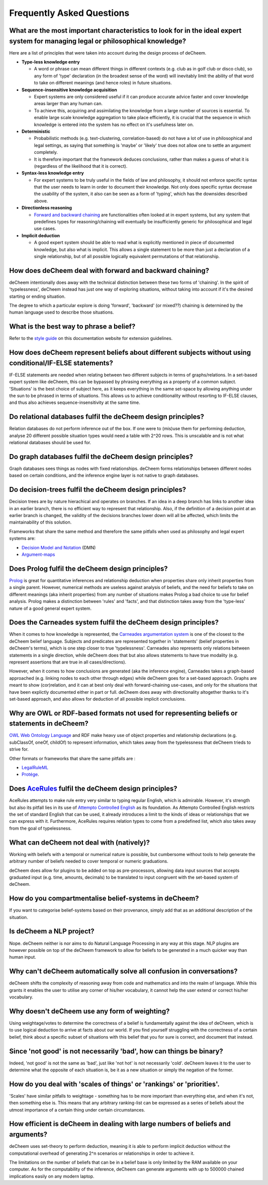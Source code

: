 Frequently Asked Questions
==================================

What are the most important characteristics to look for in the ideal expert system for managing legal or philosophical knowledge?
--------------------------------------------

Here are a list of principles that were taken into account during the design process of deCheem.

* **Type-less knowledge entry**

  * A word or phrase can mean different things in different contexts (e.g. club as in golf club or disco club), so any form of 'type' declaration (in the broadest sense of the word) will inevitably limit the ability of that word to take on different meanings (and hence roles) in future situations.
  
* **Sequence-insensitive knowledge acquisition**

  * Expert systems are only considered useful if it can produce accurate advice faster and cover knowledge areas larger than any human can. 
  * To achieve this, acquiring and assimilating the knowledge from a large number of sources is essential. To enable large scale knowledge aggregation to take place efficiently, it is crucial that the sequence in which knowledge is entered into the system has no effect on it's usefulness later on. 

* **Deterministic**

  * Probabilistic methods (e.g. text-clustering, correlation-based) do not have a lot of use in philosophical and legal settings, as saying that something is 'maybe' or 'likely' true does not allow one to settle an argument completely. 
  * It is therefore important that the framework deduces conclusions, rather than makes a guess of what it is (regardless of the likelihood that it is correct).

* **Syntax-less knowledge entry**

  * For expert systems to be truly useful in the fields of law and philosophy, it should not enforce specific syntax that the user needs to learn in order to document their knowledge. Not only does specific syntax decrease the usability of the system, it also can be seen as a form of 'typing', which has the downsides described above.
  
* **Directionless reasoning**

  * `Forward and backward chaining <https://www.javatpoint.com/forward-chaining-and-backward-chaining-in-ai>`_ are functionalities often looked at in expert systems, but any system that predefines types for reasoning/chaining will eventually be insufficiently generic for philosophical and legal use cases.
  
* **Implicit deduction**

  * A good expert system should be able to read what is explicitly mentioned in piece of documented knowledge, but also what is implicit. This allows a single statement to be more than just a declaration of a single relationship, but of all possible logically equivalent permutations of that relationship.

How does deCheem deal with forward and backward chaining?
--------------------------------------------
deCheem intentionally does away with the technical distinction between these two forms of 'chaining'. In the spirit of 'typelessness', deCheem instead has just one way of exploring situations, without taking into account if it's the desired starting or ending situation. 

The degree to which a particular explore is doing 'forward', 'backward' (or mixed??) chaining is determined by the human language used to describe those situations.

What is the best way to phrase a belief?
--------------------------------------------
Refer to the `style guide <https://decheem.readthedocs.io/en/latest/belief_style_guide.html>`_ on this documentation website for extension guidelines. 

How does deCheem represent beliefs about different subjects without using conditional/IF-ELSE statements?
--------------------------------------------
IF-ELSE statements are needed when relating between two different subjects in terms of graphs/relations. In a set-based expert system like deCheem, this can be bypassed by phrasing everything as a property of a common subject.
'Situations' is the best choice of subject here, as it keeps everything in the same set-space by allowing anything under the sun to be phrased in terms of situations. This allows us to achieve conditionality without resorting to IF-ELSE clauses, and thus also achieves sequence-insensitivity at the same time.

Do relational databases fulfil the deCheem design principles?
--------------------------------------------
Relation databases do not perform inference out of the box. If one were to (mis)use them for performing deduction, analyse 20 different possible situation types would need a table with 2^20 rows. This is unscalable and is not what relational databases should be used for. 

Do graph databases fulfil the deCheem design principles?
--------------------------------------------
Graph databases sees things as nodes with fixed relationships. deCheem forms relationships between different nodes based on certain conditions, and the inference engine layer is not native to graph databases.

Do decision-trees fulfil the deCheem design principles?
--------------------------------------------
Decision trees are by nature hierachical and operates on branches. If an idea in a deep branch has links to another idea in an earlier branch, there is no efficient way to represent that relationship. Also, if the definition of a decision point at an earlier branch is changed, the validity of the decisions branches lower down will all be affected, which limits the maintainability of this solution.

Frameworks that share the same method and therefore the same pitfalls when used as philosophy and legal expert systems are: 

* `Decision Model and Notation <https://en.wikipedia.org/wiki/Decision_Model_and_Notation#DMN_BPMN_example>`_ (DMN)
* `Argument-maps <https://en.wikipedia.org/wiki/Argument_map>`_ 

Does Prolog fulfil the deCheem design principles?
--------------------------------------------
`Prolog <https://en.wikipedia.org/wiki/Prolog>`_ is great for quantitative inferences and relationship deduction when properties share only inherit properties from a single parent. 
However, numerical methods are useless against analysis of beliefs, and the need for beliefs to take on different meanings (aka inherit properties) from any number of situations makes Prolog a bad choice to use for belief analysis.
Prolog makes a distinction between 'rules' and 'facts', and that distinction takes away from the 'type-less' nature of a good general expert system.

Does the Carneades system fulfil the deCheem design principles?
--------------------------------------------
When it comes to how knowledge is represented, the `Carneades argumentation system <https://carneades.github.io/about-carneades/>`_ is one of the closest to the deCheem belief language. Subjects and predicates are represented together in 'statements' (belief properties in deCheem's terms), which is one step closer to true 'typelessness'. Carneades also represents only relations between statements in a single direction, while deCheem does that but also allows statements to have true modality (e.g. represent assertions that are true in all cases/directions).

However, when it comes to how conclusions are generated (aka the inference engine), Carneades takes a graph-based approached (e.g. linking nodes to each other through edges) while deCheem goes for a set-based approach. Graphs are meant to show (cor)relation, and it can at best only deal with forward-chaining use-cases, and only for the situations that have been explictly documented either in part or full. deCheem does away with directionality altogether thanks to it's set-based approach, and also allows for deduction of all possible implicit conclusions.

Why are OWL or RDF-based formats not used for representing beliefs or statements in deCheem?
---------------------------------------------
`OWL Web Ontology Language <https://www.w3.org/TR/owl-features/>`_ and RDF make heavy use of object properties and relationship declarations (e.g. subClassOf, oneOf, childOf) to represent information, which takes away from the typelessness that deCheem trieds to strive for.

Other formats or frameworks that share the same pitfalls are :

* `LegalRuleML <http://docs.oasis-open.org/legalruleml/legalruleml-core-spec/v1.0/legalruleml-core-spec-v1.0.html>`_
* `Protége <https://protege.stanford.edu/>`_. 

Does `AceRules <https://github.com/tkuhn/AceRules>`_ fulfil the deCheem design principles?
----------------------------------------------
AceRules attempts to make rule entry very similar to typing regular English, which is admirable. However, it's strength but also its pitfall lies in its use of `Attempto Controlled English <https://en.wikipedia.org/wiki/Attempto_Controlled_English>`_ as its foundation. 
As Attempto Controlled English restricts the set of standard English that can be used, it already introduces a limit to the kinds of ideas or relationships that we can express with it. Furthermore, AceRules requires relation types to come from a predefined list, which also takes away from the goal of typelessness.

What can deCheem not deal with (natively)?
--------------------------------------------
Working with beliefs with a temporal or numerical nature is possible, but cumbersome without tools to help generate the arbitrary number of beliefs needed to cover temporal or numeric graduations. 

deCheem does allow for plugins to be added on top as pre-processors, allowing data input sources that accepts graduated input (e.g. time, amounts, decimals) to be translated to input congruent with the set-based system of deCheem.

How do you compartmentalise belief-systems in deCheem?
--------------------------------------------
If you want to categorise belief-systems based on their provenance, simply add that as an additional description of the situation.

Is deCheem a NLP project?
--------------------------------------------
Nope. deCheem neither is nor aims to do Natural Language Processing in any way at this stage. NLP plugins are however possible on top of the deCheem framework to allow for beliefs to be generated in a much quicker way than human input.

Why can't deCheem automatically solve all confusion in conversations?
--------------------------------------------
deCheem shifts the complexity of reasoning away from code and mathematics and into the realm of language.
While this grants it enables the user to utilise any corner of his/her vocabulary, it cannot help the user extend or correct his/her vocabulary.

Why doesn't deCheem use any form of weighting? 
--------------------------------------------
Using weightage/votes to determine the correctness of a belief is fundamentally against the idea of deCheem, which is to use logical deduction to arrive at facts about our world. 
If you find yourself struggling with the correctness of a certain belief, think about a specific subset of situations with this belief that you for sure is correct, and document that instead.

Since 'not good' is not necessarily 'bad', how can things be binary?
--------------------------------------------
Indeed, 'not good' is not the same as 'bad', just like 'not hot' is not necessarily 'cold'. deCheem leaves it to the user to determine what the opposite of each situation is, be it as a new situation or simply the negation of the former.

How do you deal with 'scales of things' or 'rankings' or 'priorities'.
--------------------------------------------
'Scales' have similar pitfalls to weightage - something has to be more important than everything else, and when it's not, then something else is. This means that any arbitrary ranking-list can be expressed as a series of beliefs about the utmost importance of a certain thing under certain circumstances.

How efficient is deCheem in dealing with large numbers of beliefs and arguments?
--------------------------------------------
deCheem uses set-theory to perform deduction, meaning it is able to perform implicit deduction without the computational overhead of generating 2^n scenarios or relationships in order to achieve it.

The limitations on the number of beliefs that can be in a belief base is only limited by the RAM available on your computer. As for the computability of the inference, deCheem can generate arguments with up to 500000 chained implications easily on any modern laptop.
